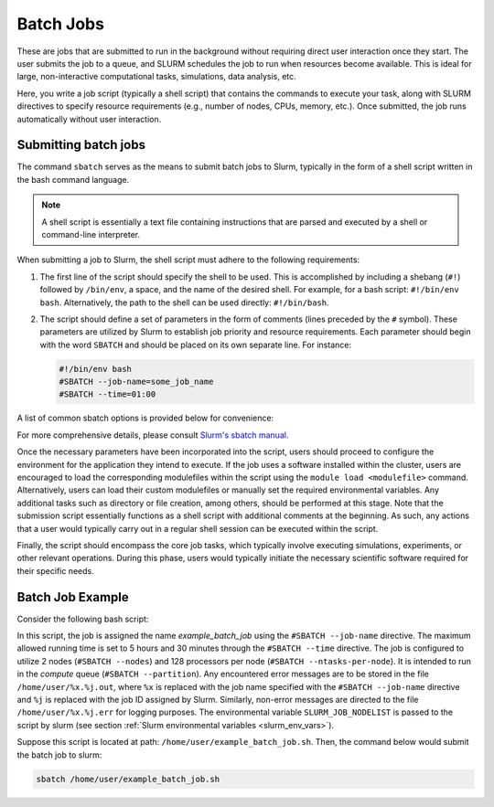 .. _batch_job:

Batch Jobs
==========

These are jobs that are submitted to run in the background without requiring direct user interaction
once they start. The user submits the job to a queue, and SLURM schedules the job to run when resources
become available. This is ideal for large, non-interactive computational tasks, simulations, data analysis, etc.

Here, you write a job script (typically a shell script) that contains the commands to execute your task,
along with SLURM directives to specify resource requirements (e.g., number of nodes, CPUs, memory, etc.).
Once submitted, the job runs automatically without user interaction. 

Submitting batch jobs
^^^^^^^^^^^^^^^^^^^^^

The command ``sbatch`` serves as the means to submit batch jobs to Slurm,
typically in the form of a shell script written in the bash command language.

.. note::

    A shell script is essentially a text file containing instructions
    that are parsed and executed by a shell or command-line interpreter.

When submitting a job to Slurm, the shell script must adhere to the following requirements:

1. The first line of the script should specify the shell to be used.
   This is accomplished by including a shebang (``#!``) followed by ``/bin/env``, a space,
   and the name of the desired shell. For example, for a bash script: ``#!/bin/env bash``.
   Alternatively, the path to the shell can be used directly: ``#!/bin/bash``.

2. The script should define a set of parameters in the form of comments
   (lines preceded by the ``#`` symbol). These parameters are utilized by Slurm
   to establish job priority and resource requirements. Each parameter should begin
   with the word ``SBATCH`` and should be placed on its own separate line. For instance:

   .. code-block:: bash
   		
      #!/bin/env bash
      #SBATCH --job-name=some_job_name
      #SBATCH --time=01:00

A list of common sbatch options is provided below for convenience:

.. csv-table:: Common sbatch options
  :header-rows: 1
  :widths:  5, 8, 5, 4
  :stub-columns: 1
  :file: csv/sbatch_cmds.csv

For more comprehensive details, please consult 
`Slurm's sbatch manual <https://slurm.schedmd.com/sbatch.html>`_.

Once the necessary parameters have been incorporated into the script,
users should proceed to configure the environment for the application they intend to execute.
If the job uses a software installed within the cluster,
users are encouraged to load the corresponding modulefiles within the script using
the ``module load <modulefile>`` command.
Alternatively, users can load their custom modulefiles or manually set
the required environmental variables.
Any additional tasks such as directory or file creation, among others,
should be performed at this stage. Note that the submission script
essentially functions as a shell script with additional comments at the beginning.
As such, any actions that a user would typically carry out in a regular shell session
can be executed within the script.

Finally, the script should encompass the core job tasks, 
which typically involve executing simulations, experiments, or other relevant operations.
During this phase, users would typically initiate the necessary scientific software required
for their specific needs.

Batch Job Example
^^^^^^^^^^^^^^^^^

Consider the following bash script:

..  code-block:: bash
    :caption: Example bash script to launch a batch job

     #!/bin/bash
     #SBATCH --job-name=example_batch_job
     #SBATCH --error=/home/user/%x.%j.err
     #SBATCH --output=/home/user/%x.%j.out
     #SBATCH --time=05:30:00
     #SBATCH --ntasks-per-node=128
     #SBATCH --nodes=2
     #SBATCH --partition=compute
     
     # print list of nodes assigned to the job.
     # Example output:
     # larcc-cpu1
     # larcc-cpu2
     scontrol show hostnames $SLURM_JOB_NODELIST


In this script, the job is assigned the name *example_batch_job* using the ``#SBATCH --job-name``
directive. The maximum allowed running time is set to 5 hours and 30 minutes through the 
``#SBATCH --time`` directive. The job is configured to utilize 2 nodes (``#SBATCH --nodes``)
and 128 processors per node (``#SBATCH --ntasks-per-node``). It is intended to run in the *compute* queue
(``#SBATCH --partition``). Any encountered error messages are to be stored in the file 
``/home/user/%x.%j.out``, where ``%x`` is replaced with the job name specified with the
``#SBATCH --job-name`` directive and ``%j`` is replaced with the job ID assigned by Slurm.
Similarly, non-error messages are directed to the file ``/home/user/%x.%j.err``
for logging purposes. The environmental variable ``SLURM_JOB_NODELIST`` is passed
to the script by slurm (see section :ref:`Slurm environmental variables <slurm_env_vars>`).

Suppose this script is located at path: ``/home/user/example_batch_job.sh``. Then,
the command below would submit the batch job to slurm:

..  code-block:: bash
    
    sbatch /home/user/example_batch_job.sh
